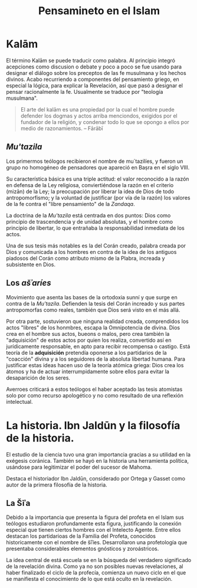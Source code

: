 #+title: Pensamineto en el Islam

* Kalām

El término Kalām se puede traducir como palabra. Al principio integró acepciones como discusion o debate y poco a poco se fue usando para designar el diálogo sobre los preceptos de las fe musulmana y los hechos divinos. Acabo recurriendo a componentes del pensamiento griego, en especial la lógica, para explicar la Revelación, así que pasó a designar el pensar racionalmente la fe. Usualmente se traduce por "teología musulmana".

#+BEGIN_QUOTE
El arte del kalām es una propiedad por la cual el hombre puede defender los dogmas y actos arriba menciondos, exigidos por el fundador de la religión, y condenar todo lo que se opongo a ellos por medio de razonamientos. -- Fārābī
#+END_QUOTE


** /Mu'tazila/

Los primermos teólogos recibieron el nombre de mu´tazilíes, y fueron un grupo no homogéneo de pensadores que apareció en Baṣra en el siglo VIII.

Su característica básica es una triple actitud: el valor reconocido a la razón en defensa de la Ley religiosa, conviertiéndose la razón en el criterio (mizān) de la Ley; la preocupación por liberar la idea de Dios de todo antropomorfismo; y la voluntad de justificar (por vía de la razón) los valores de la fe contra el "libre pensamiento" de la /Zandaqa/.

La doctrina de la /Mu'tazila/ está centrada en dos puntos: Dios como principio de trascendencia y de unidad absolutas, y el hombre como principio de libertar, lo que entrañaba la responsabilidad inmediata de los actos.

Una de sus tesis más notables es la del Corán creado, palabra creada por Dios y comunicada a los hombres en contra de la idea de los antiguos piadosos del Corán como atributo mismo de la Plabra, increada y subsistente en Dios.


** Los /ašʾaríes/

Movimiento que asenta las bases de la ortodoxia sunní y que surge en contra de la /Mu'tazila/. Defienden la tesis del Corán increado y sus partes antropomorfas como reales, también que Dios será visto en el más allá.

Por otra parte, sostuvieron que ninguna realidad creada, comprendidos los actos "libres" de los honmbres, escapa la Omnipotencia de divina. Dios crea en el hombre sus actos, bueons o malos, pero crea también la "adquisición" de estos actos por quien los realiza, convertido así en jurídicamente responsable, en apto para recibir recompensa o castigo. Está teoría de la *adquisición* pretendía oponerse a los partidarios de la "coacción" divina y a los seguidores de la absoluta libertad humana. Para justificar estas ideas hacen uso de la teoría atómica griega: Dios crea los átomos y ha de actuar interrumpidamente sobre ellos para evitar la desaparición de los seres.

Averroes criticará a estos teólogos el haber aceptado las tesis atomistas solo por como recurso apologético y no como resultado de una reflexión intelectual.


* La historia. Ibn Jaldūn y la filosofía de la historia.

El estudio de la ciencia tuvo una gran importancia gracias a su utilidad en la exégesis coránica. También se hayó en la historia una herramienta política, usándose para legitimizar el poder del sucesor de Mahoma.

Destaca el historiador Ibn Jaldūn, considerado por Ortega y Gasset como autor de la primera filosofía de la historia.


** La Šīʾa

Debido a la importancia que presenta la figura del profeta en el Islam sus teólogos estudiaron profundamente esta figura, justificando la conexión especial que tienen ciertos hombres con el Intelecto Agente. Entre ellos destacan los partidarioas de la Familia del Profeta, conocidos historicamente con el nombre de šīʾíes. Desarrollaron una profetología que presentaba considerables elementos gnósticos y zoroástricos.

La idea central de está escuela se en la búsqueda del verdadero significado de la revelación divina. Como ya no son posibles nuevas revelaciones, al haber finalizado el ciclo de la profecía, comienza un nuevo ciclo en el que se manifiesta el conocimiento de lo que está oculto en la revelación.
